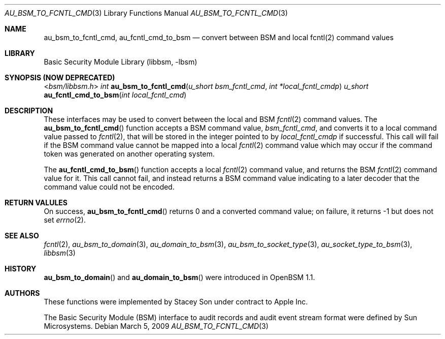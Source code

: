 .\"-
.\" Copyright (c) 2009 Apple Inc.
.\" All rights reserved.
.\"
.\" Redistribution and use in source and binary forms, with or without
.\" modification, are permitted provided that the following conditions
.\" are met:
.\" 1.  Redistributions of source code must retain the above copyright
.\"     notice, this list of conditions and the following disclaimer.
.\" 2.  Redistributions in binary form must reproduce the above copyright
.\"     notice, this list of conditions and the following disclaimer in the
.\"     documentation and/or other materials provided with the distribution.
.\" 3.  Neither the name of Apple Inc. ("Apple") nor the names of
.\"     its contributors may be used to endorse or promote products derived
.\"     from this software without specific prior written permission.
.\"
.\" THIS SOFTWARE IS PROVIDED BY APPLE AND ITS CONTRIBUTORS "AS IS" AND
.\" ANY EXPRESS OR IMPLIED WARRANTIES, INCLUDING, BUT NOT LIMITED TO, THE
.\" IMPLIED WARRANTIES OF MERCHANTABILITY AND FITNESS FOR A PARTICULAR PURPOSE
.\" ARE DISCLAIMED. IN NO EVENT SHALL APPLE OR ITS CONTRIBUTORS BE LIABLE FOR
.\" ANY DIRECT, INDIRECT, INCIDENTAL, SPECIAL, EXEMPLARY, OR CONSEQUENTIAL
.\" DAMAGES (INCLUDING, BUT NOT LIMITED TO, PROCUREMENT OF SUBSTITUTE GOODS
.\" OR SERVICES; LOSS OF USE, DATA, OR PROFITS; OR BUSINESS INTERRUPTION)
.\" HOWEVER CAUSED AND ON ANY THEORY OF LIABILITY, WHETHER IN CONTRACT,
.\" STRICT LIABILITY, OR TORT (INCLUDING NEGLIGENCE OR OTHERWISE) ARISING
.\" IN ANY WAY OUT OF THE USE OF THIS SOFTWARE, EVEN IF ADVISED OF THE
.\" POSSIBILITY OF SUCH DAMAGE. 
.\"
.\" $P4: //depot/projects/trustedbsd/openbsm/libbsm/au_fcntl_cmd.3#1 $
.\"
.Dd March 5, 2009 
.Dt AU_BSM_TO_FCNTL_CMD 3
.Os
.Sh NAME
.Nm au_bsm_to_fcntl_cmd ,
.Nm au_fcntl_cmd_to_bsm
.Nd "convert between BSM and local fcntl(2) command values"
.Sh LIBRARY
.Lb libbsm
.Sh SYNOPSIS (NOW DEPRECATED)
.In bsm/libbsm.h
.Ft int
.Fn au_bsm_to_fcntl_cmd "u_short bsm_fcntl_cmd" "int *local_fcntl_cmdp"
.Ft u_short
.Fn au_fcntl_cmd_to_bsm "int local_fcntl_cmd"
.Sh DESCRIPTION
These interfaces may be used to convert between the local and BSM
.Xr fcntl 2
command values.
The
.Fn au_bsm_to_fcntl_cmd
function accepts a BSM command value,
.Fa bsm_fcntl_cmd ,
and converts it to a local command value passed to
.Xr fcntl 2 ,
that will be stored in the integer pointed to by
.Fa local_fcntl_cmdp
if successful.
This call will fail if the BSM command value cannot be mapped into a local
.Xr fcntl 2
command value which may occur if the command token was generated on another
operating system.
.Pp
The
.Fn au_fcntl_cmd_to_bsm
function accepts a local
.Xr fcntl 2
command value, and returns the BSM 
.Xr fcntl 2
command value for it.  This call cannot fail, and instead returns a BSM 
command value indicating to a later decoder that the command value could
not be encoded.
.Sh RETURN VALULES
On success,
.Fn au_bsm_to_fcntl_cmd
returns 0 and a converted command value; on failure, it returns -1 but does
not set
.Xr errno 2 .
.Sh SEE ALSO
.Xr fcntl 2 ,
.Xr au_bsm_to_domain 3 ,
.Xr au_domain_to_bsm 3 ,
.Xr au_bsm_to_socket_type 3 ,
.Xr au_socket_type_to_bsm 3 ,
.Xr libbsm 3
.Sh HISTORY
.Fn au_bsm_to_domain
and
.Fn au_domain_to_bsm
were introduced in OpenBSM 1.1.
.Sh AUTHORS
These functions were implemented by
.An Stacey Son 
under contract to Apple Inc.
.Pp
The Basic Security Module (BSM) interface to audit records and audit event
stream format were defined by Sun Microsystems.
